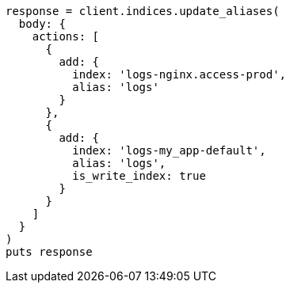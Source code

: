 [source, ruby]
----
response = client.indices.update_aliases(
  body: {
    actions: [
      {
        add: {
          index: 'logs-nginx.access-prod',
          alias: 'logs'
        }
      },
      {
        add: {
          index: 'logs-my_app-default',
          alias: 'logs',
          is_write_index: true
        }
      }
    ]
  }
)
puts response
----
